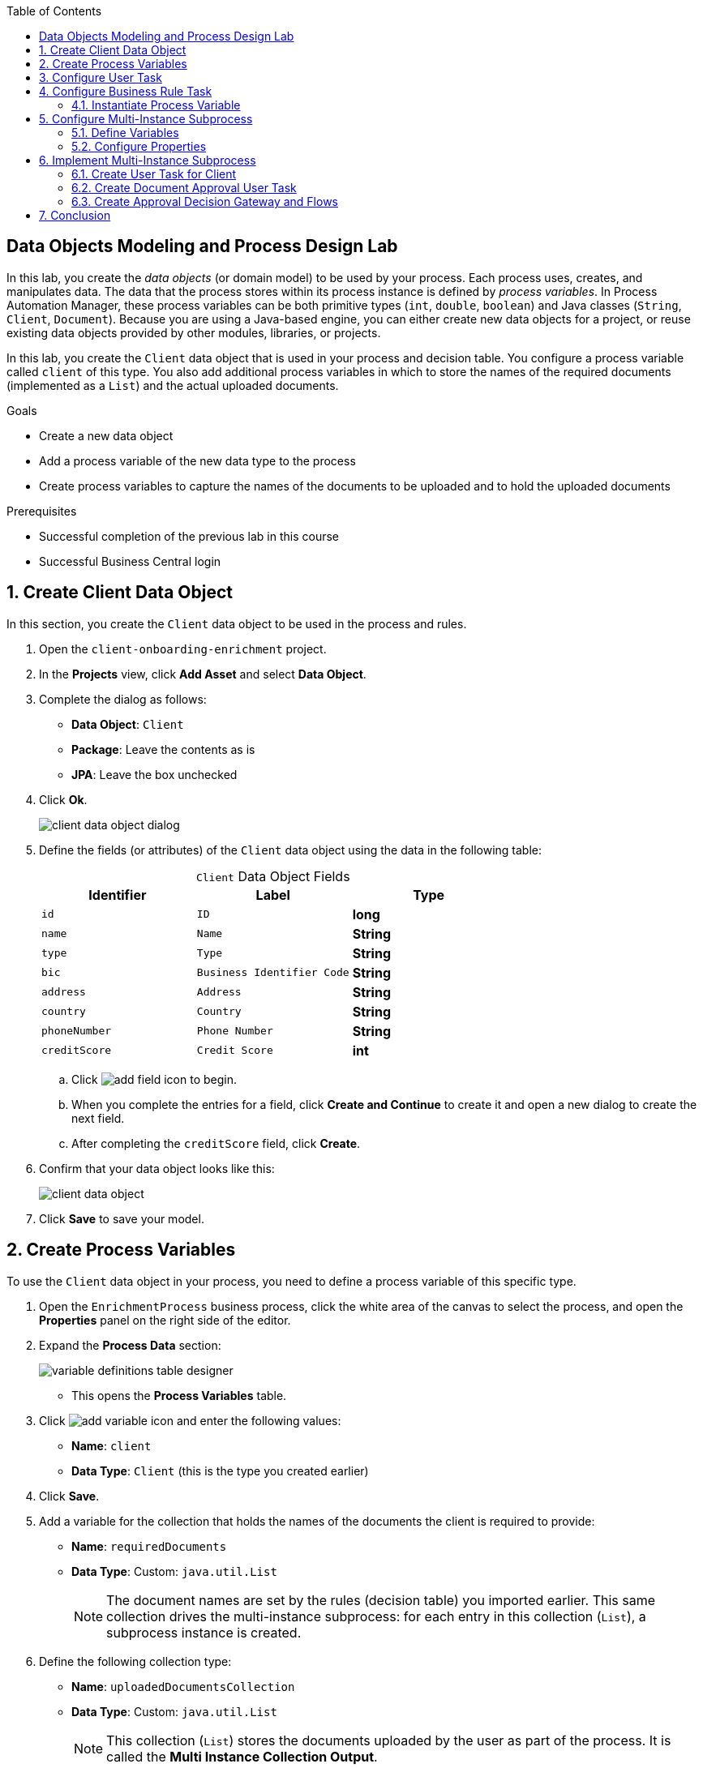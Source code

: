 :scrollbar:

:toc2:

== Data Objects Modeling and Process Design Lab

In this lab, you create the _data objects_ (or domain model) to be used by your process. Each process uses, creates, and manipulates data. The data that the process stores within its process instance is defined by _process variables_. In Process Automation Manager, these process variables can be both primitive types (`int`, `double`, `boolean`) and Java classes (`String`, `Client`, `Document`). Because you are using a Java-based engine, you can either create new data objects for a project, or reuse existing data objects provided by other modules, libraries, or projects.

In this lab, you create the `Client` data object that is used in your process and decision table. You configure a process variable called `client` of this type. You also add additional process variables in which to store the names of the required documents (implemented as a `List`) and the actual uploaded documents.

.Goals
* Create a new data object
* Add a process variable of the new data type to the process
* Create process variables to capture the names of the documents to be uploaded and to hold the uploaded documents

.Prerequisites
* Successful completion of the previous lab in this course
* Successful Business Central login

:numbered:

== Create Client Data Object

In this section, you create the `Client` data object to be used in the process and rules.

. Open the `client-onboarding-enrichment` project.

. In the *Projects* view, click *Add Asset* and select *Data Object*.

. Complete the dialog as follows:
* *Data Object*: `Client`
* *Package*: Leave the contents as is
* *JPA*: Leave the box unchecked

. Click *Ok*.
+
image::images/client-data-object-dialog.png[]

. Define the fields (or attributes) of the `Client` data object using the data in the following table:
+
.`Client` Data Object Fields
[cols="3",options="header",caption=""]
|=======================================
|Identifier |Label |Type
|`id` |`ID` |*long*
|`name` |`Name` |*String*
|`type` |`Type` |*String*
|`bic` |`Business Identifier Code` |*String*
|`address` |`Address` |*String*
|`country` |`Country` |*String*
|`phoneNumber` |`Phone Number` |*String*
|`creditScore` |`Credit Score` |*int*
|=======================================
.. Click image:images/add-field-icon.png[] to begin.

.. When you complete the entries for a field, click *Create and Continue* to create it and open a new dialog to create the next field.

.. After completing the `creditScore` field, click *Create*.

. Confirm that your data object looks like this:
+
image::images/client-data-object.png[]

. Click *Save* to save your model.


== Create Process Variables

To use the `Client` data object in your process, you need to define a process variable of this specific type.

. Open the `EnrichmentProcess` business process, click the white area of the canvas to select the process, and open the *Properties* panel on the right side of the editor.

. Expand the *Process Data* section:

+
image::images/variable-definitions-table-designer.png[]
* This opens the *Process Variables* table.

. Click image:images/add-variable-icon.png[] and enter the following values:
* *Name*: `client`
* *Data Type*: `Client` (this is the type you created earlier)
. Click *Save*.

. Add a variable for the collection that holds the names of the documents the client is required to provide:

* *Name*: `requiredDocuments`
* *Data Type*: Custom: `java.util.List`
+
[NOTE]
====
The document names are set by the rules (decision table) you imported earlier. This same collection drives the multi-instance subprocess: for each entry in this collection (`List`), a subprocess instance is created.
====

. Define the following collection type:
* *Name*: `uploadedDocumentsCollection`
* *Data Type*: Custom: `java.util.List`
+
[NOTE]
====
This collection (`List`) stores the documents uploaded by the user as part of the process. It is called the *Multi Instance Collection Output*.
====

. Define the following variable to store a collection of documents:
* *Name*: `uploadedDocuments`
* *Data Type*: Custom: `org.jbpm.document.Documents`
+
[NOTE]
====
This is used to store the documents the user uploads via the Process Automation Manager's `DocumentStorageService` service to an Enterprise Content Management system. The `org.jbpm.document.Documents` data type is a predefined type that allows storage of a collection of documents using this service.
====
+
image::images/process-variables-designer.png[]

In the next section, you improve the process by implementing the multi-instance subprocess and configuring the business rule task and user task.


== Configure User Task
In this section, you configure the `Add Client Details` user task. Now that you have defined your process variables, you can create the input and output mapping of these process variables to task variables. In Process Automation Manager, process variables and task variables are decoupled, which means that if you want to work on a certain piece of data as part of a user task, you need to map a variable from the process instance to the task. If you want the changes made to this data as part of the task to be passed back to the process variable, you also need to define the output mapping from task variable to process variable.

. In the `EnrichmentProcess` process, click the `Add Client Details` user task and open the *Properties* panel.

. Expand the *Implementation/Execution* section.
. In the *Assignments* section, click image:images/edit-icon.png[] to open the *I/O Assignment* editor.

. Click image:images/add-client-details-icon.png[] next to the *Data Inputs and Assignments* field and enter the following values:
* *Name*: `htClient`
+
[NOTE]
====
`ht` is simply a prefix that stands for human task--you can use any variable name you like.
====
* *Data Type*: `Client`
* *Source*: `client`

** This maps the `client` process instance variable to the `htClient` user task variable when this user task starts.

. Click image:images/add-client-details-icon.png[] next to the *Data Outputs and Assignments* field and enter the following values:
* *Name*: `htClient`
+
[NOTE]
====
Note that this is the same name as the one used for the input variable. Because the forms in Process Automation Manager can only map a form field or subform to a single variable, you need to define an output variable that has the same name as the input variable if you want to use the same fields for displaying and updating client data.
====
* *Data Type*: `Client`
* *Target*: `client`

** This maps the changes made to the `htClient` user task variable back to the `client` process instance variable.
+
image::images/add-client-details-user-task-io-mapping.png[]
. Click *Save*.

. Assign the task to an actor and/or group:
* This defines which users can be the potential owner of this task and thus can work on it.

.. In the *Properties* panel of the `Add Client Details` user task, expand the *Implementation/Execution* section.

. In the *Actors* property, click *Add* and select `adminUser`.
* For the purposes of this lab, you set the value to your own username, `adminUser`.
+
image::images/add-client-details-user-task-properties.png[]
. Save the process.

== Configure Business Rule Task

In this section, you configure the `Determine Documents` business rule task.

The rules in your `Determine Documents` business rule task need to evaluate data. As with the user task, you therefore need to define an I/O mapping of process variables to task variables. In the case of a business rule task, the variables defined in the input mapping are inserted in the KIE Session (or _working memory_) of the rules as so-called _facts_. This allows the rules to match to and evaluate the facts.

Variables defined in the output mapping are deleted from the KIE Session when the task has finished. This is important because multiple business rule tasks in the same process share a single KIE Session by default. Deleting facts after a business rule task has finished is therefore good practice because it prevents unwanted cross-talk between different rule tasks that can lead to unexpected results of rule evaluations.

For this lab, you want the rules to work on `client` and on `requiredDocuments`, as the rules evaluate `client` (and its fields) and add one or more entries to the `requiredDocuments` collection as a result of the rule evaluation.

. In the `EnrichmentProcess` process, click the `Determine Documents` business rule task and open the *Properties* panel.
. Add the following input mapping for `client`:
* *Name*: `client`
** This is the same name as the one used for the input variable.
* *Data Type*: `Client`
* *Source*: `client`
. Add the following input mapping for `requiredDocuments`:
* *Name*: `requiredDocuments`
** This is the same name as the one used for the input variable.
* *Data Type*: `java.util.List`
* *Source*: `requiredDocuments`
. Define the same output mappings so that the facts are deleted from the session when the business rule task completes.
. Make sure your final mapping looks similar to this:
+
image::images/determine-documents-rule-task-io-mapping.png[]

. Click *Save*.

=== Instantiate Process Variable

For this business rule task to function correctly, you need to add one other configuration. You insert the `requiredDocuments` variable into the rules session. However, this variable has not been initialized at this stage of the process and therefore is `null`. As a result, the rules in your decision table do not match and fire. To solve this issue, you need to initialize this process variable before the rules are evaluated. There are multiple ways to do this. In this lab, you use an _On Entry Actions_ script on the business rule task to instantiate the process variable.

. Open the `EnrichmentProcess` process, click the `Determine Documents` task, and open the *Properties* panel.
. Look for the *On Entry Actions* property in the *Implementation/Execution* section and add the following expression:
+
....
kcontext.setVariable("requiredDocuments",new java.util.ArrayList());
....
. Click *OK* and save the process.


== Configure Multi-Instance Subprocess

In this section, you configure the `Upload Documents` multi-instance subprocess. As stated previously, you want an instance of this subprocess to be created for every required document defined in the `requiredDocuments` collection. Also, each uploaded document needs to be added to `uploadedDocumentsCollection` when the subprocess instances finish.

=== Define Variables

First, you define the process variables of your subprocess. You need a variable that holds the name of the document that needs to be uploaded in the specific subprocess instance. You also need a variable that can hold the uploaded document.

. In the `EnrichmentProcess` process, click the `Upload Documents` multi-instance subprocess and open the *Properties* panel.
. Expand the *Process Data* section to access the *Process Variables* list.
. Add a variable to keep track of whether the document has been approved:
* *Name*: `approved`
* *Data Type*: `boolean`
+
image::images/multi-instance-subprocess-variables.png[]
. Add a variable that defines the document type to be uploaded:
* *Name*: `requiredDocument`
* *Data Type*: `String`
. Add a variable that holds the uploaded document:
* *Name*: `uploadedDocument`
* *Data Type*: `org.jbpm.document.Document`

=== Configure Properties

Next, you configure the multi-instance properties.

. In the *Properties* panel of the `Upload Documents` multi-instance subprocess, expand the *Implementation/Execution* section.
. Set the following properties:
* *MI Collection input*: `requiredDocuments`
** This is the input collection. For each entry in this collection, a subprocess is created.
* *MI Collection output*: `uploadedDocuments`
** This is the output collection. Each subprocess instance stores, upon completion, the variable defined in *MI Data Output* in this collection.
* *MI Data Input*: `requiredDocument`
** This is the name of the variable that maps to the entry in the input collection for which this subprocess is created.
* *MI Data Output*: `uploadedDocument`
** This is the variable that is collected on completion of the subprocess and that is stored in *MI Collection output*.
+
image::images/multi-instance-subprocess-properties.png[]

== Implement Multi-Instance Subprocess

In this section, you implement the actual process logic of the `Upload Documents` multi-instance subprocess. The logic of the subprocess is as follows:

* The client gets a task to upload the requested document.
* An employee of the financial service provider gets a task to verify the uploaded document.
** If the document is approved, the subprocess finishes.
** If the document is not approved, the user task for the client is reactivated/recreated.


=== Create User Task for Client

First, you create the client's user task.

. Create a *Start Event* in the subprocess.
. Create a *User Task* node connected to the *Start Event*:
* *Name*: `Upload Document - #{requiredDocument}`
* *Task Name*: `upload-document`
+
[NOTE]
====
The `#{requiredDocument}` syntax in the name is replaced at runtime with the value of the `requiredDocument` process variable. This allows it to show different task names, depending on the document the user is required to upload.
====
. Set `adminUser` as the task's *Actors*.
+
[NOTE]
====
In an enterprise implementation this would be the user ID of the client in the Process Automation Manager system to whom the task needs to be assigned.
====
. Add the following input mapping:
* *Name*: `htRequiredDocument`
* *Data Type*: `String`
* *Source*: `requiredDocument`
+
[NOTE]
====
Because this does not need to change in the user task, you do not need to define an output mapping for this variable.
====

. Add the following output mapping:
* *Name*: `htUploadedDocument`
* *Data Type*: `org.jbpm.document.Document`
* *Target*: `uploadedDocument`
** This is the document the user uploads to the system.
. Save the process
+
image::images/mi-after-upload-document-user-task.png[]
+
image::images/user-task-upload-document-properties.png[]


=== Create Document Approval User Task

The reason for the `Document Approval` user task is that the document uploaded by the user needs to be approved and accepted by an internal employee before the process can continue.

. Create a new *User Task* node connected to the `Upload Document` user task:
* *Name*: `Approve Document - #{requiredDocument}`
* *Task Name*: `approve-document`
+
[NOTE]
====
Again, the `#{requiredDocument}` placeholder is replaced at runtime with the value of the `reuqiredDocument` process variable.
====
. Set `adminUser` as the task's *Actors*.
+
[NOTE]
====
In an enterprise implementation the task would be assigned to the group of employees qualified to approve these uploaded documents.
====
. Add the following input mapping:
* *Name*: `htClient`
* *Data Type*: `Client`
* *Source*: `client`
+
[NOTE]
====
Because this does not need to change in the user task, you do not need to define an output mapping for this variable.
====
. Add the following input mapping:
* *Name*: `htRequiredDocument`
* *Data Type*: `String`
* *Source*: `requiredDocument`
+
[NOTE]
====
Because this does not need to change in the user task, you do not need to define an output mapping for this variable.
====
. Add the following input mapping:
* *Name*: `htUploadedDocument`
* *Data Type*: `org.jbpm.document.Document`
* *Source*: `uploadedDocument`
+
[NOTE]
====
Because the document does not need to change, you do not need to define an output mapping for this variable.
====

. Add the following output mapping:
* *Name*: `htApproved`
* *Data Type*: `Boolean`
* *Target*: `approved`
+
image::images/approve-document-user-task-mapping.png[]
+
image::images/mi-after-approve-document-user-task.png[]

=== Create Approval Decision Gateway and Flows

In this section, you design the decision point based on the approval or rejection of the uploaded document. You use the *Data-based Exclusive (XOR)* gateway for this. This gateway allows you to define, based on process variables or facts in the session, which path in the process to take.

==== Define Approved Flow

. Enhance your subprocess model as shown below, using the *Data-based Exclusive (XOR)* gateway and an *End Event*:
+
image::images/upload-documents-mi-full.png[]

. Create the conditional logic on the sequence flows going out of the *XOR* gateway:
.. Click the arrow that connects to the *End Event* node.
** This is the route the process uses when the document is approved.
.. Open the *Properties* panel and expand the *Implementation/Execution* section to expose the *Condition Expression* field.
.. Add the following condition:
+
....
return approved;
....

==== Define Rejected Flow
You now have the option to either set the decision logic on the sequence flow going back to the *Upload Document* user task, or to define a *Default Gate* on the *XOR* gateway. For this lab, you use the latter to learn this specific construct.

. Click the *XOR* gateway on the right with the two outgoing flows and open the *Properties* panel. Expand the *Implementation/Execution* section.
. In the *Default Route* list, select *Exclusive* to define the sequence flow that points back to the user task as the default gate to be used.

. Save the process.

. To be sure everything is fine, click image:images/validate_button.png[] (*Validate*).

== Conclusion

This completes the process definition for the client onboarding enrichment process. In the next lab, you create the forms for your process and take the process for a test run.

